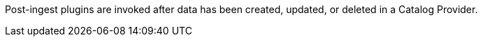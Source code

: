 :type: pluginIntro
:status: published
:title: Post-Ingest Plugins
:link: _post_ingest_plugins
:summary: Perform actions after ingest is completed.
:plugintypes: postingest
:order: 05

Post-ingest plugins are invoked after data has been created, updated, or deleted in a Catalog Provider.
